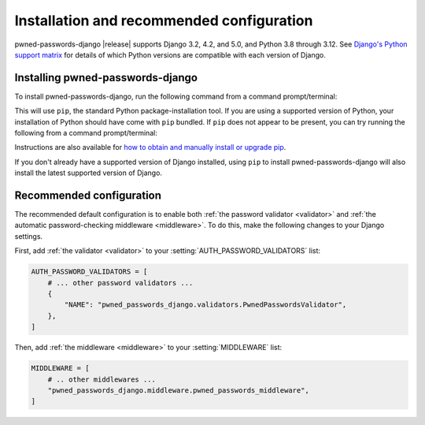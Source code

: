 .. _install:


Installation and recommended configuration
==========================================

pwned-passwords-django |release| supports Django 3.2, 4.2, and 5.0, and Python
3.8 through 3.12. See `Django's Python support matrix
<https://docs.djangoproject.com/en/dev/faq/install/#what-python-version-can-i-use-with-django>`_
for details of which Python versions are compatible with each version of
Django.

Installing pwned-passwords-django
---------------------------------

To install pwned-passwords-django, run the following command from a command
prompt/terminal:

.. tab:: macOS/Linux/other Unix

   .. code-block:: shell

      python -m pip install pwned-passwords-django

.. tab:: Windows

   .. code-block:: shell

      py -m pip install pwned-passwords-django

This will use ``pip``, the standard Python package-installation tool. If you
are using a supported version of Python, your installation of Python should
have come with ``pip`` bundled. If ``pip`` does not appear to be present, you
can try running the following from a command prompt/terminal:

.. tab:: macOS/Linux/other Unix

   .. code-block:: shell

      python -m ensurepip --upgrade

.. tab:: Windows

   .. code-block:: shell

      py -m ensurepip --upgrade

Instructions are also available for `how to obtain and manually install or
upgrade pip <https://pip.pypa.io/en/latest/installation/>`_.

If you don't already have a supported version of Django installed, using
``pip`` to install pwned-passwords-django will also install the latest
supported version of Django.


Recommended configuration
-------------------------

The recommended default configuration is to enable both :ref:`the password
validator <validator>` and :ref:`the automatic password-checking middleware
<middleware>`. To do this, make the following changes to your Django settings.

First, add :ref:`the validator <validator>` to your
:setting:`AUTH_PASSWORD_VALIDATORS` list:

.. code-block:: python

   AUTH_PASSWORD_VALIDATORS = [
       # ... other password validators ...
       {
           "NAME": "pwned_passwords_django.validators.PwnedPasswordsValidator",
       },
   ]

Then, add :ref:`the middleware <middleware>` to your :setting:`MIDDLEWARE`
list:

.. code-block:: python

   MIDDLEWARE = [
       # .. other middlewares ...
       "pwned_passwords_django.middleware.pwned_passwords_middleware",
   ]
